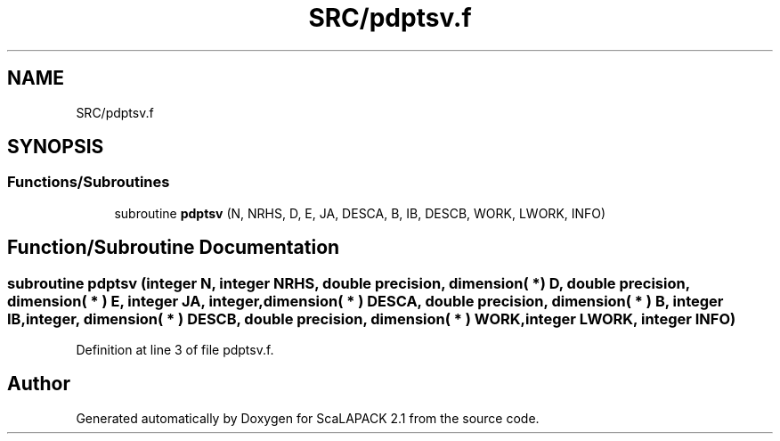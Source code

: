 .TH "SRC/pdptsv.f" 3 "Sat Nov 16 2019" "Version 2.1" "ScaLAPACK 2.1" \" -*- nroff -*-
.ad l
.nh
.SH NAME
SRC/pdptsv.f
.SH SYNOPSIS
.br
.PP
.SS "Functions/Subroutines"

.in +1c
.ti -1c
.RI "subroutine \fBpdptsv\fP (N, NRHS, D, E, JA, DESCA, B, IB, DESCB, WORK, LWORK, INFO)"
.br
.in -1c
.SH "Function/Subroutine Documentation"
.PP 
.SS "subroutine pdptsv (integer N, integer NRHS, double precision, dimension( * ) D, double precision, dimension( * ) E, integer JA, integer, dimension( * ) DESCA, double precision, dimension( * ) B, integer IB, integer, dimension( * ) DESCB, double precision, dimension( * ) WORK, integer LWORK, integer INFO)"

.PP
Definition at line 3 of file pdptsv\&.f\&.
.SH "Author"
.PP 
Generated automatically by Doxygen for ScaLAPACK 2\&.1 from the source code\&.
